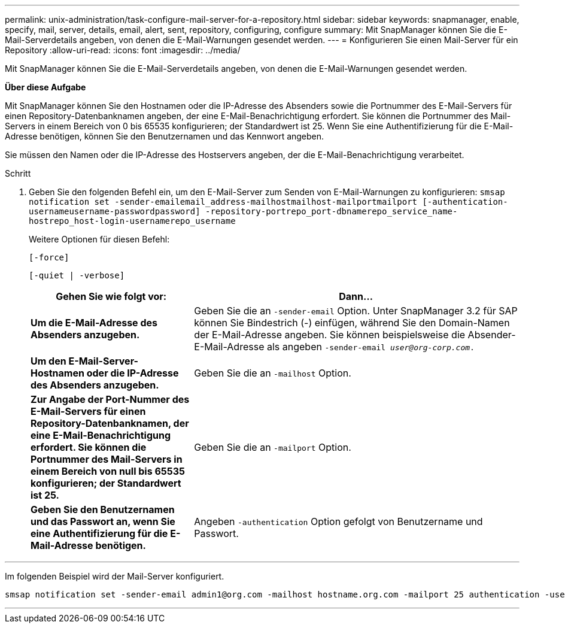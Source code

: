 ---
permalink: unix-administration/task-configure-mail-server-for-a-repository.html 
sidebar: sidebar 
keywords: snapmanager, enable, specify, mail, server, details, email, alert, sent, repository, configuring, configure 
summary: Mit SnapManager können Sie die E-Mail-Serverdetails angeben, von denen die E-Mail-Warnungen gesendet werden. 
---
= Konfigurieren Sie einen Mail-Server für ein Repository
:allow-uri-read: 
:icons: font
:imagesdir: ../media/


[role="lead"]
Mit SnapManager können Sie die E-Mail-Serverdetails angeben, von denen die E-Mail-Warnungen gesendet werden.

*Über diese Aufgabe*

Mit SnapManager können Sie den Hostnamen oder die IP-Adresse des Absenders sowie die Portnummer des E-Mail-Servers für einen Repository-Datenbanknamen angeben, der eine E-Mail-Benachrichtigung erfordert. Sie können die Portnummer des Mail-Servers in einem Bereich von 0 bis 65535 konfigurieren; der Standardwert ist 25. Wenn Sie eine Authentifizierung für die E-Mail-Adresse benötigen, können Sie den Benutzernamen und das Kennwort angeben.

Sie müssen den Namen oder die IP-Adresse des Hostservers angeben, der die E-Mail-Benachrichtigung verarbeitet.

.Schritt
. Geben Sie den folgenden Befehl ein, um den E-Mail-Server zum Senden von E-Mail-Warnungen zu konfigurieren: `smsap notification set -sender-emailemail_address-mailhostmailhost-mailportmailport [-authentication-usernameusername-passwordpassword] -repository-portrepo_port-dbnamerepo_service_name-hostrepo_host-login-usernamerepo_username`
+
Weitere Optionen für diesen Befehl:

+
``[-force]``

+
``[-quiet | -verbose]``

+
[cols="2a,4a"]
|===
| Gehen Sie wie folgt vor: | Dann... 


 a| 
*Um die E-Mail-Adresse des Absenders anzugeben.*
 a| 
Geben Sie die an `-sender-email` Option. Unter SnapManager 3.2 für SAP können Sie Bindestrich (-) einfügen, während Sie den Domain-Namen der E-Mail-Adresse angeben. Sie können beispielsweise die Absender-E-Mail-Adresse als angeben `-sender-email _user@org-corp.com_.`



 a| 
*Um den E-Mail-Server-Hostnamen oder die IP-Adresse des Absenders anzugeben.*
 a| 
Geben Sie die an `-mailhost` Option.



 a| 
*Zur Angabe der Port-Nummer des E-Mail-Servers für einen Repository-Datenbanknamen, der eine E-Mail-Benachrichtigung erfordert. Sie können die Portnummer des Mail-Servers in einem Bereich von null bis 65535 konfigurieren; der Standardwert ist 25.*
 a| 
Geben Sie die an `-mailport` Option.



 a| 
*Geben Sie den Benutzernamen und das Passwort an, wenn Sie eine Authentifizierung für die E-Mail-Adresse benötigen.*
 a| 
Angeben `-authentication` Option gefolgt von Benutzername und Passwort.

|===


'''
Im folgenden Beispiel wird der Mail-Server konfiguriert.

[listing]
----
smsap notification set -sender-email admin1@org.com -mailhost hostname.org.com -mailport 25 authentication -username admin1 -password admin1 -repository -port 1521 -dbname SMSAPREPO -host hotspur -login -username grabal21 -verbose
----
'''